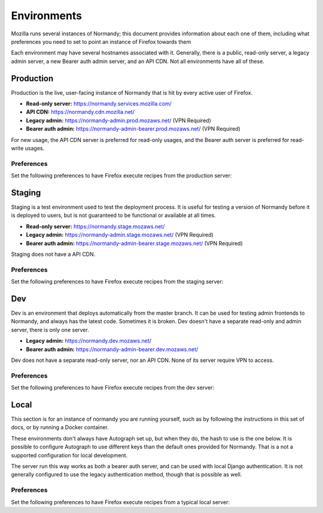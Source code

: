 Environments
============
Mozilla runs several instances of Normandy; this document provides information
about each one of them, including what preferences you need to set to point an
instance of Firefox towards them

Each environment may have several hostnames associated with it. Generally,
there is a public, read-only server, a legacy admin server, a new Bearer
auth admin server, and an API CDN. Not all environments have all of these.

Production
----------
Production is the live, user-facing instance of Normandy that is hit by every
active user of Firefox.

- **Read-only server:** https://normandy.services.mozilla.com/
- **API CDN:** https://normandy.cdn.mozilla.net/
- **Legacy admin:** https://normandy-admin.prod.mozaws.net/ (VPN Required)
- **Bearer auth admin:** https://normandy-admin-bearer.prod.mozaws.net/ (VPN Required)

For new usage, the API CDN server is preferred for read-only usages, and the
Bearer auth server is preferred for read-write usages.

Preferences
~~~~~~~~~~~
Set the following preferences to have Firefox execute recipes from the
production server:

.. describe:: app.normandy.api_url

   ``https://normandy.cdn.mozilla.net/api/v1``

.. describe:: security.content.signature.root_hash

   ``97:E8:BA:9C:F1:2F:B3:DE:53:CC:42:A4:E6:57:7E:D6:4D:F4:93:C2:47:B4:14:FE:A0:36:81:8D:38:23:56:0E``

Staging
-------
Staging is a test environment used to test the deployment process. It is useful
for testing a version of Normandy before it is deployed to users, but is not
guaranteed to be functional or available at all times.

- **Read-only server:** https://normandy.stage.mozaws.net/
- **Legacy admin:** https://normandy-admin.stage.mozaws.net/ (VPN Required)
- **Bearer auth admin:** https://normandy-admin-bearer.stage.mozaws.net/ (VPN Required)

Staging does not have a API CDN.

Preferences
~~~~~~~~~~~
Set the following preferences to have Firefox execute recipes from the staging
server:

.. describe:: app.normandy.api_url

   ``https://normandy.stage.mozaws.net/api/v1``

.. describe:: security.content.signature.root_hash

   ``DB:74:CE:58:E4:F9:D0:9E:E0:42:36:BE:6C:C5:C4:F6:6A:E7:74:7D:C0:21:42:7A:03:BC:2F:57:0C:8B:9B:90``

Dev
---
Dev is an environment that deploys automatically from the master branch. It can be used
for testing admin frontends to Normandy, and always has the latest  code. Sometimes it
is broken. Dev doesn't have a separate read-only and admin server, there is only one
server.

- **Legacy admin:** https://normandy.dev.mozaws.net/
- **Bearer auth admin:** https://normandy-admin-bearer.dev.mozaws.net/

Dev does not have a separate read-only server, nor an API CDN. None of its server
require VPN to access.

Preferences
~~~~~~~~~~~
Set the following preferences to have Firefox execute recipes from the dev
server:

.. describe:: app.normandy.api_url

   ``https://normandy.dev.mozaws.net/api/v1``

.. describe:: security.content.signature.root_hash

   TODO: The value is currently unknown. It would be the root hash used for Autograph
   development servers.

Local
-----
This section is for an instance of normandy you are running yourself, such as by
following the instructions in this set of docs, or by running a Docker container.

These environments don't always have Autograph set up, but when they do, the
hash to use is the one below. It is possible to configure Autograph to use
different keys than the default ones provided for Normandy. That is a not a
supported configuration for local development.

The server run this way works as both a bearer auth server, and can be used
with local Django authentication. It is not generally configured to use the
legacy authentication method, though that is possible as well.

Preferences
~~~~~~~~~~~
Set the following preferences to have Firefox execute recipes from a typical
local server:

.. describe:: app.normandy.api_url

   ``https://localhost:8000/api/v1``

   Note that the Normandy API must be accessed via HTTPS, even for local
   development.

.. describe:: security.content.signature.root_hash

   ``4C:35:B1:C3:E3:12:D9:55:E7:78:ED:D0:A7:E7:8A:38:83:04:EF:01:BF:FA:03:29:B2:46:9F:3C:C5:EC:36:04``